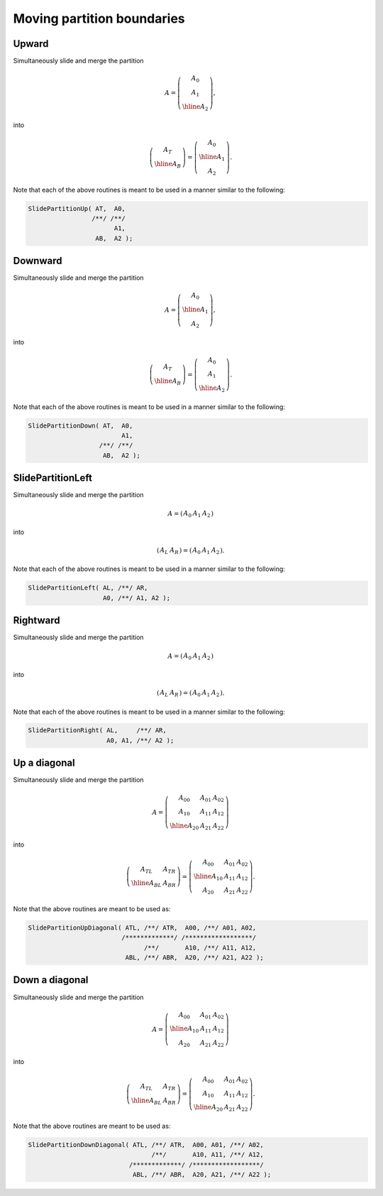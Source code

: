 Moving partition boundaries
===========================

Upward
------
Simultaneously slide and merge the partition

.. math::

   A = \left(\begin{array}{c} A_0 \\ A_1 \\ \hline A_2 \end{array}\right),

into

.. math::

   \left(\begin{array}{c} A_T \\ \hline A_B \end{array}\right) = 
   \left(\begin{array}{c} A_0 \\ \hline A_1 \\ A_2 \end{array}\right).

.. cpp:function:: void SlidePartitionUp( Matrix<T>& AT, Matrix<T>& A0, Matrix<T>& A1, Matrix<T>& AB, Matrix<T>& A2 )
.. cpp:function:: void SlideLockedPartitionUp( Matrix<T>& AT, const Matrix<T>& A0, const Matrix<T>& A1, Matrix<T>& AB, const Matrix<T>& A2 )
.. cpp:function:: void SlidePartitionUp( AbstractDistMatrix<T>& AT, AbstractDistMatrix<T>& A0, AbstractDistMatrix<T>& A1, AbstractDistMatrix<T>& AB, AbstractDistMatrix<T>& A2 )
.. cpp:function:: void SlideLockedPartitionUp( DistMatrix<T,U,V>& AT, const DistMatrix<T,U,V>& A0, const DistMatrix<T,U,V>& A1, DistMatrix<T,U,V>& AB, const DistMatrix<T,U,V>& A2 )

Note that each of the above routines is meant to be used in a manner similar 
to the following:

.. code-block:: cpp

   SlidePartitionUp( AT,  A0,
                    /**/ /**/
                          A1,
                     AB,  A2 );

Downward
--------
Simultaneously slide and merge the partition

.. math::

   A = \left(\begin{array}{c} A_0 \\ \hline A_1 \\ A_2 \end{array}\right),

into

.. math::

   \left(\begin{array}{c} A_T \\ \hline A_B \end{array}\right) = 
   \left(\begin{array}{c} A_0 \\ A_1 \\ \hline A_2 \end{array}\right).

.. cpp:function:: void SlidePartitionDown( Matrix<T>& AT, Matrix<T>& A0, Matrix<T>& A1, Matrix<T>& AB, Matrix<T>& A2 )
.. cpp:function:: void SlideLockedPartitionDown( Matrix<T>& AT, const Matrix<T>& A0, const Matrix<T>& A1, Matrix<T>& AB, const Matrix<T>& A2 )
.. cpp:function:: void SlidePartitionDown( AbstractDistMatrix<T>& AT, AbstractDistMatrix<T>& A0, AbstractDistMatrix<T>& A1, AbstractDistMatrix<T>& AB, AbstractDistMatrix<T>& A2 )
.. cpp:function:: void SlideLockedPartitionDown( AbstractDistMatrix<T>& AT, const AbstractDistMatrix<T>& A0, const AbstractDistMatrix<T>& A1, AbstractDistMatrix<T>& AB, const AbstractDistMatrix<T>& A2 )

Note that each of the above routines is meant to be used in a manner similar 
to the following:

.. code-block:: cpp

   SlidePartitionDown( AT,  A0,
                            A1,
                      /**/ /**/
                       AB,  A2 );

SlidePartitionLeft
------------------
Simultaneously slide and merge the partition

.. math::

   A = \left(\begin{array}{cc|c} A_0 & A_1 & A_2 \end{array}\right)

into

.. math::

   \left(\begin{array}{c|c} A_L & A_R \end{array}\right) = 
   \left(\begin{array}{c|cc} A_0 & A_1 & A_2 \end{array}\right).

.. cpp:function:: void SlidePartitionLeft( Matrix<T>& AL, Matrix<T>& AR, Matrix<T>& A0, Matrix<T>& A1, Matrix<T>& A2 )
.. cpp:function:: void SlideLockedPartitionLeft( Matrix<T>& AL, Matrix<T>& AR, const Matrix<T>& A0, const Matrix<T>& A1, const Matrix<T>& A2 )
.. cpp:function:: void SlidePartitionLeft( AbstractDistMatrix<T>& AL, AbstractDistMatrix<T>& AR, AbstractDistMatrix<T>& A0, AbstractDistMatrix<T>& A1, AbstractDistMatrix<T>& A2 )
.. cpp:function:: void SlideLockedPartitionLeft( AbstractDistMatrix<T>& AL, AbstractDistMatrix<T>& AR, const AbstractDistMatrix<T>& A0, const AbstractDistMatrix<T>& A1, const AbstractDistMatrix<T>& A2 )

Note that each of the above routines is meant to be used in a manner similar 
to the following:

.. code-block:: cpp

   SlidePartitionLeft( AL, /**/ AR,
                       A0, /**/ A1, A2 );

Rightward
---------
Simultaneously slide and merge the partition

.. math::

   A = \left(\begin{array}{c|cc} A_0 & A_1 & A_2 \end{array}\right)

into

.. math::

   \left(\begin{array}{c|c} A_L & A_R \end{array}\right) = 
   \left(\begin{array}{cc|c} A_0 & A_1 & A_2 \end{array}\right).

.. cpp:function:: void SlidePartitionRight( Matrix<T>& AL, Matrix<T>& AR, Matrix<T>& A0, Matrix<T>& A1, Matrix<T>& A2 )
.. cpp:function:: void SlideLockedPartitionRight( Matrix<T>& AL, Matrix<T>& AR, const Matrix<T>& A0, const Matrix<T>& A1, const Matrix<T>& A2 )
.. cpp:function:: void SlidePartitionRight( AbstractDistMatrix<T>& AL, AbstractDistMatrix<T>& AR, AbstractDistMatrix<T>& A0, AbstractDistMatrix<T>& A1, AbstractDistMatrix<T>& A2 )
.. cpp:function:: void SlideLockedPartitionRight( AbstractDistMatrix<T>& AL, AbstractDistMatrix<T>& AR, const AbstractDistMatrix<T>& A0, const AbstractDistMatrix<T>& A1, const AbstractDistMatrix<T>& A2 )

Note that each of the above routines is meant to be used in a manner similar 
to the following:

.. code-block:: cpp

   SlidePartitionRight( AL,     /**/ AR,
                        A0, A1, /**/ A2 );

Up a diagonal
-------------
Simultaneously slide and merge the partition

.. math::

   A = \left(\begin{array}{cc|c} A_{00} & A_{01} & A_{02} \\
                                 A_{10} & A_{11} & A_{12} \\
                                 \hline
                                 A_{20} & A_{21} & A_{22} \end{array}\right)

into

.. math::

   \left(\begin{array}{c|c} A_{TL} & A_{TR} \\
                            \hline
                            A_{BL} & A_{BR} \end{array}\right) = 
   \left(\begin{array}{c|cc} A_{00} & A_{01} & A_{02} \\
                             \hline
                             A_{10} & A_{11} & A_{12} \\
                             A_{20} & A_{21} & A_{22} \end{array}\right).

.. cpp:function:: void SlidePartitionUpDiagonal( Matrix<T>& ATL, Matrix<T>& ATR, const Matrix<T>& A00, const Matrix<T>& A01, const Matrix<T>& A02, const Matrix<T>& A10, const Matrix<T>& A11, const Matrix<T>& A12, Matrix<T>& ABL, Matrix<T>& ABR, const Matrix<T>& A20, const Matrix<T>& A21, const Matrix<T>& A22 )
.. cpp:function:: void SlideLockedPartitionUpDiagonal( Matrix<T>& ATL, Matrix<T>& ATR, const Matrix<T>& A00, const Matrix<T>& A01, const Matrix<T>& A02, const Matrix<T>& A10, const Matrix<T>& A11, const Matrix<T>& A12, Matrix<T>& ABL, Matrix<T>& ABR, const Matrix<T>& A20, const Matrix<T>& A21, const Matrix<T>& A22 )
.. cpp:function:: void SlidePartitionUpDiagonal( AbstractDistMatrix<T>& ATL, AbstractDistMatrix<T>& ATR, const AbstractDistMatrix<T>& A00, const AbstractDistMatrix<T>& A01, const AbstractDistMatrix<T>& A02, const AbstractDistMatrix<T>& A10, const AbstractDistMatrix<T>& A11, const AbstractDistMatrix<T>& A12, AbstractDistMatrix<T>& ABL, AbstractDistMatrix<T>& ABR, const AbstractDistMatrix<T>& A20, const AbstractDistMatrix<T>& A21, const AbstractDistMatrix<T>& A22 )
.. cpp:function:: void SlideLockedPartitionUpDiagonal( AbstractDistMatrix<T>& ATL, AbstractDistMatrix<T>& ATR, const AbstractDistMatrix<T>& A00, const AbstractDistMatrix<T>& A01, const AbstractDistMatrix<T>& A02, const AbstractDistMatrix<T>& A10, const AbstractDistMatrix<T>& A11, const AbstractDistMatrix<T>& A12, AbstractDistMatrix<T>& ABL, AbstractDistMatrix<T>& ABR, const AbstractDistMatrix<T>& A20, const AbstractDistMatrix<T>& A21, const AbstractDistMatrix<T>& A22 )

Note that the above routines are meant to be used as:

.. code-block:: cpp

   SlidePartitionUpDiagonal( ATL, /**/ ATR,  A00, /**/ A01, A02,
                            /*************/ /******************/
                                  /**/       A10, /**/ A11, A12,
                             ABL, /**/ ABR,  A20, /**/ A21, A22 );

Down a diagonal
---------------
Simultaneously slide and merge the partition

.. math::

   A = \left(\begin{array}{c|cc} A_{00} & A_{01} & A_{02} \\
                                 \hline
                                 A_{10} & A_{11} & A_{12} \\
                                 A_{20} & A_{21} & A_{22} \end{array}\right)

into

.. math::

   \left(\begin{array}{c|c} A_{TL} & A_{TR} \\
                            \hline
                            A_{BL} & A_{BR} \end{array}\right) = 
   \left(\begin{array}{cc|c} A_{00} & A_{01} & A_{02} \\
                             A_{10} & A_{11} & A_{12} \\
                             \hline
                             A_{20} & A_{21} & A_{22} \end{array}\right).

.. cpp:function:: void SlidePartitionDownDiagonal( Matrix<T>& ATL, Matrix<T>& ATR, const Matrix<T>& A00, const Matrix<T>& A01, const Matrix<T>& A02, const Matrix<T>& A10, const Matrix<T>& A11, const Matrix<T>& A12, Matrix<T>& ABL, Matrix<T>& ABR, const Matrix<T>& A20, const Matrix<T>& A21, const Matrix<T>& A22 )
.. cpp:function:: void SlideLockedPartitionDownDiagonal( Matrix<T>& ATL, Matrix<T>& ATR, const Matrix<T>& A00, const Matrix<T>& A01, const Matrix<T>& A02, const Matrix<T>& A10, const Matrix<T>& A11, const Matrix<T>& A12, Matrix<T>& ABL, Matrix<T>& ABR, const Matrix<T>& A20, const Matrix<T>& A21, const Matrix<T>& A22 )
.. cpp:function:: void SlidePartitionDownDiagonal( AbstractDistMatrix<T>& ATL, AbstractDistMatrix<T>& ATR, const AbstractDistMatrix<T>& A00, const AbstractDistMatrix<T>& A01, const AbstractDistMatrix<T>& A02, const AbstractDistMatrix<T>& A10, const AbstractDistMatrix<T>& A11, const AbstractDistMatrix<T>& A12, AbstractDistMatrix<T>& ABL, AbstractDistMatrix<T>& ABR, const AbstractDistMatrix<T>& A20, const AbstractDistMatrix<T>& A21, const AbstractDistMatrix<T>& A22 )
.. cpp:function:: void SlideLockedPartitionDownDiagonal( AbstractDistMatrix<T>& ATL, AbstractDistMatrix<T>& ATR, const AbstractDistMatrix<T>& A00, const AbstractDistMatrix<T>& A01, const AbstractDistMatrix<T>& A02, const AbstractDistMatrix<T>& A10, const AbstractDistMatrix<T>& A11, const AbstractDistMatrix<T>& A12, AbstractDistMatrix<T>& ABL, AbstractDistMatrix<T>& ABR, const AbstractDistMatrix<T>& A20, const AbstractDistMatrix<T>& A21, const AbstractDistMatrix<T>& A22 )

Note that the above routines are meant to be used as:

.. code-block:: cpp

   SlidePartitionDownDiagonal( ATL, /**/ ATR,  A00, A01, /**/ A02,
                                    /**/       A10, A11, /**/ A12,
                              /*************/ /******************/
                               ABL, /**/ ABR,  A20, A21, /**/ A22 );

